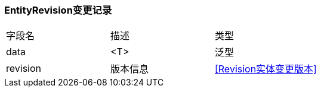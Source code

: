 === EntityRevision变更记录

|===
| 字段名 | 描述 | 类型
| data | <T> | 泛型
| revision | 版本信息 | <<Revision实体变更版本>>
|===
